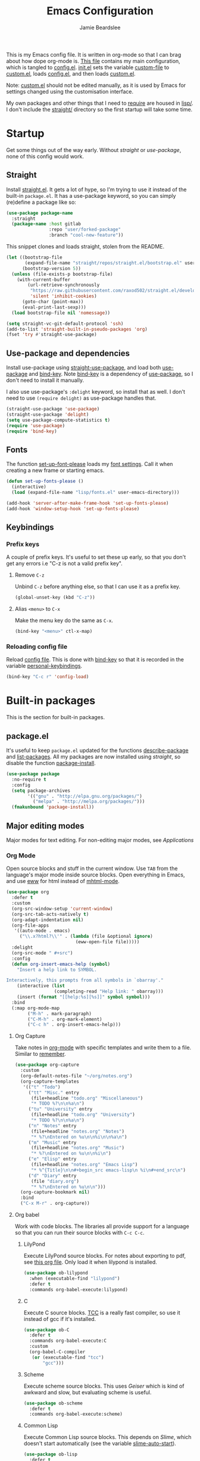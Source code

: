 #+title: Emacs Configuration
#+author: Jamie Beardslee
#+email: jdb@jamzattack.xyz
#+property: header-args:emacs-lisp :tangle lisp/config.el :noweb yes :results none

This is my Emacs config file.  It is written in org-mode so that I can
brag about how dope org-mode is.  [[file:README.org][This file]] contains my main
configuration, which is tangled to [[file:lisp/config.el][config.el]].  [[file:init.el][init.el]] sets the
variable [[help:custom-file][custom-file]] to [[file:lisp/custom.el][custom.el]], loads [[file:lisp/config.el][config.el]], and then loads
[[file:lisp/custom.el][custom.el]].

Note: [[file:lisp/custom.el][custom.el]] should not be edited manually, as it is used by Emacs
for settings changed using the customisation interface.

My own packages and other things that I need to [[help:require][require]] are housed in
[[file:lisp][lisp/]].  I don't include the [[file:straight][straight/]] directory so the first startup
will take some time.

* Startup

Get some things out of the way early.  Without [[*Straight][straight]] or
[[*Use-package and dependencies][use-package]], none of this config would work.

** Straight

Install [[https://github.com/raxod502/straight.el][straight.el]].  It gets a lot of hype, so I'm trying to use it
instead of the built-in =package.el=.  It has a use-package keyword,
so you can simply (re)define a package like so:

#+begin_src emacs-lisp :tangle no
  (use-package package-name
    :straight
    (package-name :host gitlab
                  :repo "user/forked-package"
                  :branch "cool-new-feature"))
#+end_src

This snippet clones and loads straight, stolen from the README.

#+begin_src emacs-lisp
  (let ((bootstrap-file
         (expand-file-name "straight/repos/straight.el/bootstrap.el" user-emacs-directory))
        (bootstrap-version 5))
    (unless (file-exists-p bootstrap-file)
      (with-current-buffer
          (url-retrieve-synchronously
           "https://raw.githubusercontent.com/raxod502/straight.el/develop/install.el"
           'silent 'inhibit-cookies)
        (goto-char (point-max))
        (eval-print-last-sexp)))
    (load bootstrap-file nil 'nomessage))

  (setq straight-vc-git-default-protocol 'ssh)
  (add-to-list 'straight-built-in-pseudo-packages 'org)
  (fset 'try #'straight-use-package)
#+end_src

** Use-package and dependencies

Install use-package using [[help:straight-use-package][straight-use-package]], and load both
[[help:use-package][use-package]] and [[help:bind-key][bind-key]].  Note [[help:bind-key][bind-key]] is a dependency of
[[help:use-package][use-package]], so I don't need to install it manually.

I also use use-package's =:delight= keyword, so install that as well.
I don't need to use =(require delight)= as use-package handles that.

#+begin_src emacs-lisp
  (straight-use-package 'use-package)
  (straight-use-package 'delight)
  (setq use-package-compute-statistics t)
  (require 'use-package)
  (require 'bind-key)
#+end_src

** Fonts

The function [[help:set-up-font-please][set-up-font-please]] loads my [[file:lisp/fonts.el][font settings]].  Call it
when creating a new frame or starting emacs.

#+begin_src emacs-lisp
  (defun set-up-fonts-please ()
    (interactive)
    (load (expand-file-name "lisp/fonts.el" user-emacs-directory)))

  (add-hook 'server-after-make-frame-hook 'set-up-fonts-please)
  (add-hook 'window-setup-hook 'set-up-fonts-please)
#+end_src

** Keybindings

*** Prefix keys

A couple of prefix keys.  It's useful to set these up early, so that
you don't get any errors i.e "C-z is not a valid prefix key".

**** Remove =C-z=

Unbind =C-z= before anything else, so that I can use it as a prefix
key.

#+begin_src emacs-lisp
  (global-unset-key (kbd "C-z"))
#+end_src

**** Alias =<menu>= to =C-x=

Make the menu key do the same as =C-x=.

#+begin_src emacs-lisp
  (bind-key "<menu>" ctl-x-map)
#+end_src

*** Reloading config file

Reload [[file:lisp/config.el][config file]].  This is done with [[help:bind-key][bind-key]] so that it is recorded
in the variable [[help:personal-keybindings][personal-keybindings]].

#+begin_src emacs-lisp
  (bind-key "C-c r" 'config-load)
#+end_src

* Built-in packages

This is the section for built-in packages.

** package.el

It's useful to keep =package.el= updated for the functions
[[help:describe-package][describe-package]] and [[help:list-packages][list-packages]].  All my packages are now installed
using [[*Straight][straight]], so disable the function [[help:package-install][package-install]].

#+begin_src emacs-lisp
  (use-package package
    :no-require t
    :config
    (setq package-archives
          '(("gnu" . "http://elpa.gnu.org/packages/")
            ("melpa" . "http://melpa.org/packages/")))
    (fmakunbound 'package-install))
#+end_src

** Major editing modes

Major modes for text editing.  For non-editing major modes, see
[[Applications]]

*** Org Mode

Open source blocks and stuff in the current window.  Use =TAB= from
the language's major mode inside source blocks.  Open everything in
Emacs, and use [[help:eww][eww]] for html instead of [[help:mhtml-mode][mhtml-mode]].

#+begin_src emacs-lisp
  (use-package org
    :defer t
    :custom
    (org-src-window-setup 'current-window)
    (org-src-tab-acts-natively t)
    (org-adapt-indentation nil)
    (org-file-apps
     '((auto-mode . emacs)
       ("\\.x?html?\\'" . (lambda (file &optional ignore)
                            (eww-open-file file)))))
    :delight
    (org-src-mode " #+src")
    :config
    (defun org-insert-emacs-help (symbol)
      "Insert a help link to SYMBOL.

  Interactively, this prompts from all symbols in `obarray'."
      (interactive (list
                    (completing-read "Help link: " obarray)))
      (insert (format "[[help:%s][%s]]" symbol symbol)))
    :bind
    (:map org-mode-map
          ("M-h" . mark-paragraph)
          ("C-M-h" . org-mark-element)
          ("C-c h" . org-insert-emacs-help)))
#+end_src

**** Org Capture

Take notes in [[help:org-mode][org-mode]] with specific templates and write them to a
file.  Similar to [[help:remember][remember]].

#+begin_src emacs-lisp
  (use-package org-capture
    :custom
    (org-default-notes-file "~/org/notes.org")
    (org-capture-templates
     '(("t" "Todo")
       ("tt" "Misc." entry
        (file+headline "todo.org" "Miscellaneous")
        "* TODO %?\n\n%a\n")
       ("tu" "University" entry
        (file+headline "todo.org" "University")
        "* TODO %?\n\n%a\n")
       ("n" "Notes" entry
        (file+headline "notes.org" "Notes")
        "* %?\nEntered on %u\n\n%i\n\n%a\n")
       ("m" "Music" entry
        (file+headline "notes.org" "Music")
        "* %?\nEntered on %u\n\n%i\n")
       ("e" "Elisp" entry
        (file+headline "notes.org" "Emacs Lisp")
        "* %^{Title}\n\n#+begin_src emacs-lisp\n %i\n#+end_src\n")
       ("d" "Diary" entry
        (file "diary.org")
        "* %?\nEntered on %u\n\n")))
    (org-capture-bookmark nil)
    :bind
    ("C-x M-r" . org-capture))
#+end_src

**** Org babel

Work with code blocks.  The libraries all provide support for a
language so that you can run their source blocks with =C-c C-c=.

***** LilyPond

Execute LilyPond source blocks.  For notes about exporting to pdf, see
[[https://gitlab.com/jamzattack/lilypond/-/raw/master/org/lilypond.org][this org file]].  Only load it when lilypond is installed.

#+begin_src emacs-lisp
  (use-package ob-lilypond
    :when (executable-find "lilypond")
    :defer t
    :commands org-babel-execute:lilypond)
#+end_src

***** C

Execute C source blocks.  [[http://bellard.org/tcc/][TCC]] is a really fast compiler, so use it
instead of gcc if it's installed.

#+begin_src emacs-lisp
  (use-package ob-C
    :defer t
    :commands org-babel-execute:C
    :custom
    (org-babel-C-compiler
     (or (executable-find "tcc")
         "gcc")))
#+end_src

***** Scheme

Execute scheme source blocks.  This uses [[*Geiser][Geiser]] which is kind of
awkward and slow, but evaluating scheme is useful.

#+begin_src emacs-lisp
  (use-package ob-scheme
    :defer t
    :commands org-babel-execute:scheme)
#+end_src

***** Common Lisp

Execute Common Lisp source blocks.  This depends on [[*SLIME][Slime]], which
doesn't start automatically (see the variable [[help:slime-auto-start][slime-auto-start]]).

#+begin_src emacs-lisp
  (use-package ob-lisp
    :defer t
    :commands org-babel-execute:lisp)
#+end_src

***** Shell

Execute shell source blocks.  Autoload =sh=, =shell=, and =bash=
functions.

#+begin_src emacs-lisp
  (use-package ob-shell
    :defer t
    :commands
    org-babel-execute:sh
    org-babel-execute:shell
    org-babel-execute:bash)
#+end_src

**** Org links

The library [[help:org-mode][org-mode]] uses to create and store links.  I bind =C-x M-l=
to generate a link from the current position.

#+begin_src emacs-lisp
  (use-package ol
    :bind
    ("C-x M-l" . org-store-link))
#+end_src

**** Org agenda

Use all files in [[help:org-directory][org-directory]] to get my agenda.  And don't disrupt my
window configuration.

#+begin_src emacs-lisp
  (use-package org-agenda
    :defer t
    :after org
    :custom
    (org-agenda-files (list (or org-directory
                                "~/org")))
    (org-agenda-window-setup 'current-window)
    :bind
    ("C-z C-a" . org-agenda))
#+end_src

**** Org publish

I use [[info:org#Publishing][org-publish]] for my websites.  This block has a lot going on:

1. I set some [[my-org-publish-default-options][default options]] for publishing projects.
2. I use a [[*Generate postamble][custom function]] to generate postamble.
3. Include my three sites in [[help:org-publish-project-alist][org-publish-project-alist]].

#+begin_src emacs-lisp
  (use-package ox-publish
    :defer t
    :config
    <<my-org-html-postamble-format>>
    (defvar my-org-publish-default-options
      '(
        <<my-org-publish-default-options>>
        )
      "Default options for `org-publish-project-alist'.

  This variable must be spliced into `org-publish-project-alist'
  when set, i.e.
      (setq org-publish-project-alist
              `((\"project\"
                 ,@my-org-publish-default-options)))")
    (setq
     org-html-postamble t ; needed to use custom format
     org-html-postamble-format
     (my-org-html-postamble-format
      "Author: %a"
      "Email: %e")
     org-publish-timestamp-directory "~/.cache/org/timestamps/"
     org-publish-project-alist
     `(("blog"
        ,@my-org-publish-default-options
        :base-directory "~/jamzattack.xyz/blog"
        :publishing-directory "/ssh:jamzattack.xyz:/var/www/blog"
        :html-postamble-format ,(my-org-html-postamble-format
                                 "Author: %a"
                                 "Email: %e"
                                 "Date: %d (modified %C)")
        :sitemap-filename "index.org"
        :sitemap-title "The Yeet Log"
        :sitemap-format-entry
        (lambda (entry style project)
          (cond ((not (directory-name-p entry))
                 (format "%s [[file:%s][%s]]"
                         (format-time-string
                          "%Y-%m-%d"
                          (org-publish-find-date entry project))
                         entry
                         (org-publish-find-title entry project)))
                ((eq style 'tree)
                 ;; Return only last subdir.
                 (file-name-nondirectory (directory-file-name entry)))
                (t entry)))
        :sitemap-sort-files anti-chronologically)
       ("music"
        ,@my-org-publish-default-options
        :base-directory "~/jamzattack.xyz/music"
        :recursive t
        :publishing-directory "/ssh:jamzattack.xyz:/var/www/music"
        :sitemap-title "My Music Projects")
       ("html"
        ,@my-org-publish-default-options
        :base-directory "~/jamzattack.xyz/html"
        :publishing-directory "/ssh:jamzattack.xyz:/var/www/html"))))
#+end_src

***** Generate postamble

A little function to generate postamble.

#+name: my-org-html-postamble-format
#+begin_src emacs-lisp :tangle no
  (defun my-org-html-postamble-format (&rest args)
    "Generate an html postamble using ARGS.

  This generates a paragraph for each item in ARGS.  For format
  strings, see the docstring of `org-html-postamble-format'."
    (unless args
      (setq args '("Author: %a <%e>")))
    (list (list "en"
                (mapconcat (lambda (str)
                             (format "<p>%s</p>" str))
                           args
                           "\n"))))
#+end_src

****** TODO change [[my-org-html-postamble-format][this]] to a function

This would involve:
1. Defining a [[help:org-html-format-spec][format spec]]
2. Replacing [[help:org-html-postamble][org-html-postamble]] with a function that uses the above
3. Probably moving to its own file ([[file:lisp/publish.el][publish.el]] is free real estate)

Reasons for doing so:
1. Ability to link to raw file via [[https://git.jamzattack.xyz][stagit]]
2. ~%e~ is a link, meaning I can't do ~<a href="mailto:%e">%a</>~
3. Use git for timestamps

See [[https://gitlab.com/ambrevar/ambrevar.gitlab.io/-/raw/master/publish.el][Ambrevar's publish script (L82)]] for inspiration.

***** Default export options

A list of default export options.

#+name: my-org-publish-default-options
#+begin_src emacs-lisp :tangle no
  :auto-sitemap t
  :publishing-function org-html-publish-to-html
  :html-metadata-timestamp-format "%Y-%m-%d"
  :with-toc nil
  :with-email t
  :with-drawers nil
  :section-numbers nil
  :with-todo-keywords nil
#+end_src

*** Prolog

Major mode for editing prolog files.  Files ending in =.pl= open in
[[help:prolog-mode][prolog-mode]].

#+begin_src emacs-lisp
  (use-package prolog
    :mode ("\\.pl\\'" . prolog-mode))
#+end_src

*** Cc-mode

Set the C style to bsd, which uses tabs.  Use Java/Awk indentation for
Java/Awk files.

#+begin_src emacs-lisp
  (use-package cc-mode
    :defer t
    :custom
    (c-default-style '((java-mode . "java")
                       (awk-mode . "awk")
                       (other . "bsd"))))
#+end_src

*** Emacs Lisp mode

Make the scratch buffer use [[help:emacs-lisp-mode][emacs-lisp-mode]].  Note: Most of my Elisp
keybindings are now in my package [[https://gitlab.com/jamzattack/selime][selime]].

#+begin_src emacs-lisp
  (use-package elisp-mode
    :custom
    (initial-major-mode 'emacs-lisp-mode)
    :delight
    (emacs-lisp-mode "el" :major)
    (inferior-emacs-lisp-mode "EL>" :major)
    :bind
    ("<C-M-backspace>" . backward-kill-sexp))
#+end_src

**** Find-func

A package that defines a few functions for editing Elisp source code.
It provides the function [[help:find-function-setup-keys][find-function-setup-keys]] which binds some
keys in [[help:ctl-x-map][ctl-x-map]], but I prefer to have them under =C-h=.

#+begin_src emacs-lisp
  (use-package find-func
    :defer t
    :bind
    (:map help-map
          ("C-l" . find-library)
          ("C-f" . find-function)
          ("C-v" . find-variable)
          ("C-k" . find-function-on-key)))
#+end_src

*** Typesetting

**** Nroff-mode

Set a compile-command hook for =nroff= files.  I usually use the ms
macros when writing something, but I usually just use org-mode anyway.

#+begin_src emacs-lisp
  (use-package nroff-mode
    :defer t
    :config
    <<nroff-mode-compile>>
    :hook (nroff-mode . nroff-mode-compile))
#+end_src

***** Compile Command

#+name: nroff-mode-compile
#+begin_src emacs-lisp :tangle no
  (defun nroff-mode-compile ()
    "Set the compile command for nroff files.

  It will choose the macro set based on the file extension."
    (let* ((in (buffer-file-name))
           (out (concat (file-name-sans-extension in)
                        ".pdf")))
      (setq-local
       compile-command
       (format "groff -%s -Tpdf '%s' > '%s'"
               (file-name-extension in) in out))))
#+end_src

**** LaTeX

Set a compile-command hook for latex files.  I prefer to write in
org-mode, but compiling latex on its own is sometimes useful.

#+begin_src emacs-lisp
  (use-package tex-mode
    :defer t
    :config
    <<latex-compile-command>>
    :hook (latex-mode . latex-compile-command))
#+end_src

***** Compile Command

#+name: latex-compile-command
#+begin_src emacs-lisp :tangle no
  (defun latex-compile-command ()
    "Set the compile command for latex files."
    (setq-local compile-command
                (format "pdflatex %s" buffer-file-name)))
#+end_src

** Minor modes

Minor modes that help with anything Emacs, be it programming, writing
emails, or anything else that Emacs can do.

*** Compile

Bind =C-z RET= and =f9= to compile.

#+begin_src emacs-lisp
  (use-package compile
    :bind
    ("C-z C-m" . compile)
    ("<f9>" . recompile))
#+end_src

*** Hi-lock

I often use =M-s h .= to see where variables, functions, etc. are
used.  However, paredit remaps =M-s= to [[help:paredit-splice-sexp][paredit-splice-sexp]], so I
turn on hi-lock-mode which enables the =C-x w= prefix.

#+begin_src emacs-lisp
  (use-package hi-lock
    :delight
    :config
    (global-hi-lock-mode t))
#+end_src

*** Parens

Highlight matching parens everywhere.

#+begin_src emacs-lisp
  (use-package paren
    :config
    (show-paren-mode t))
#+end_src

*** Auto fill

Instead of "Fill", show "^M" (carriage return) in the mode-line.

#+begin_src emacs-lisp
  (use-package simple
    :delight
    (auto-fill-function " ^M"))
#+end_src

*** Isearch

Instead of "ISearch", show =^S= (=C-s=) in the mode-line.

#+begin_src emacs-lisp
  (use-package isearch
    :delight " ^S")
#+end_src

*** Eldoc

Eldoc is what provides the function signature in the mode-line when
editing Elisp.  By default, it waits for 0.5 seconds so I bump the
delay down to 0.

#+begin_src emacs-lisp
  (use-package eldoc
    :delight
    :defer t
    :custom
    (eldoc-idle-delay 0))
#+end_src

** Applications

This section is for Elisp programs that have an interface of their
own, rather than being just a major/minor mode.

*** EWW

Elisp web browser - I just set some variables to make eww the default
browser, and change the width to 80 columns.

#+begin_src emacs-lisp
  (use-package eww
    :defer t
    :custom
    (eww-bookmarks-directory
     (expand-file-name "eww" user-emacs-directory))
    :init
    (with-eval-after-load "browse-url"
      (setq browse-url-browser-function 'eww-browse-url
            browse-url-secondary-browser-function 'browse-url-externally-please))
    (with-eval-after-load "shr"
      (setq shr-width 80
            shr-use-colors nil
            shr-use-fonts nil))
    <<browse-url-externally-please>>
    :config
    <<eww-edit-current-url>>
    <<eww-set-width>>
    :bind
    (:map eww-mode-map
          ("M-n" . forward-paragraph)
          ("M-p" . backward-paragraph)
          ("e" . eww-edit-current-url)
          ("V" . variable-pitch-mode)
          ("C-x f" . eww-set-width)
          ;; plumb
          ("f" . plumb-stream)
          ("D" . plumb-download-video)
          ("A" . plumb-audio)
          ;; transmission
          ("m" . transmission-add-url-at-point)
          ;; helm-eww
          ("B" . helm-eww-bookmarks)
          ("H" . helm-eww-history)
          ("S" . helm-eww-buffers)))
#+end_src

**** External browser

#+name: browse-url-externally-please
#+begin_src emacs-lisp :tangle no
  (defun browse-url-externally-please (url &optional ignored)
    "Open URL using either vimb or surf if they are found,
  otherwise use xdg-open."
    (interactive (browse-url-interactive-arg "URL: "))
    (call-process (or (executable-find "vimb")
                      (executable-find "surf")
                      (executable-find "xdg-open"))
                  nil 0 nil url))
#+end_src

**** Edit current URL

Useful command to edit the current URL.  With prefix arg, open the
edited URL in a new buffer.  Bound to =e= in eww-mode.

#+name: eww-edit-current-url
#+begin_src emacs-lisp :tangle no
  (defun eww-edit-current-url (&optional arg)
    "Edit the current URL.
  With prefix ARG, open in a new buffer."
    (interactive "p")
    (let ((url
           (read-string (if (= arg 1)
                            "URL: "
                          "URL (new buffer): ")
                        (eww-current-url))))
      (eww url arg)))
#+end_src

**** Set eww width

This command sets [[help:shr-width][shr-width]] to a value read from the minibuffer.  Very
useful in eww, and a fitting replacement for [[help:set-fill-column][set-fill-column]].

#+name: eww-set-width
#+begin_src emacs-lisp :tangle no
  (defun eww-set-width (width)
    "Set the html rendering width to WIDTH.

  If prefix arg is a number, use it.  Otherwise, read number from
  the minibuffer."
    (interactive (list
                  (if (numberp current-prefix-arg)
                      current-prefix-arg
                    (read-number "Set width: "
                                 (- (window-width) 5)))))
    (setq shr-width width)
    (eww-reload t))
#+end_src

*** ERC

The only reason for this to be here is to set my nick.

#+begin_src emacs-lisp
  (use-package erc
    :defer t
    :custom
    (erc-nick "jamzattack")
    (erc-hide-list '("JOIN" "PART" "QUIT"))
    :config
    (add-to-list 'erc-modules 'notifications)
    (erc-track-mode))
#+end_src

**** ERC notifications

erc-notify enables notifications for erc conversations.  I only enable
it if the executable "dunst" is found, because it will crash Emacs
unless a notification daemon is active.

#+begin_src emacs-lisp
  (use-package erc-notify
    :after erc
    :config
    (when (executable-find "dunst")
      (erc-notify-enable)))
#+end_src

*** Info

Rebind M-p and M-n to move by paragraphs.  By default M-n runs
[[help:clone-buffer][clone-buffer]], which I find to be completely useless.

#+begin_src emacs-lisp
  (use-package info
    :bind
    (:map Info-mode-map
          ("M-p" . backward-paragraph)
          ("M-n" . forward-paragraph)))
#+end_src

*** Ibuffer

Ibuffer is an interface similar to dired, but for editing your open
buffers.  I don't use it much now in favour of [[*Helm][Helm]], but it can be
useful for more complex filtering.

#+begin_src emacs-lisp
  (use-package ibuffer
    :bind
    ("C-x C-b" . ibuffer)
    :init
    (defun ibuffer-helm-major-mode-predicate (buffer)
      "Returns t if BUF is a helm buffer."
      (equal 'helm-major-mode
             (with-current-buffer buffer
               major-mode)))
    :config
    (add-to-list 'ibuffer-maybe-show-predicates
                 #'ibuffer-helm-major-mode-predicate))
#+end_src

*** Dired

Group directories first.  This works only with GNU ls, so don't use
this if you use a different version.

#+begin_src emacs-lisp
  (use-package dired
    :defer t
    :config
    (setq dired-listing-switches "-lahv --group-directories-first")
    :init
    (setq delete-by-moving-to-trash t))
#+end_src

**** Dired-x

I load [[info:dired-x#Top][dired-x]] after dired, to enable some useful commands such as
[[help:dired-mark-extension][dired-mark-extension]] and [[help:dired-mark-sexp][dired-mark-sexp]].

I bind =C-x C-d= to [[help:dired-jump][dired-jump]], instead of the useless [[help:list-directory][list-directory]].

#+begin_src emacs-lisp
  (use-package dired-x
    :after dired
    :demand t
    :bind
    ("C-x C-d" . dired-jump))
#+end_src

*** Diffing

**** Ediff

By default, Ediff tries to open its own frame.  This doesn't work well
with EXWM, so I disable that feature.

#+begin_src emacs-lisp
  (use-package ediff
    :defer t
    :custom
    (ediff-window-setup-function
     #'ediff-setup-windows-plain))
#+end_src

**** Smerge

Easily merge git conflicts.  The prefix is =C-c ^= which works fine,
but I also bind =C-c n= and =C-c p= to go to the next/previous hunk.

#+begin_src emacs-lisp
  (use-package smerge-mode
    :bind
    (:map smerge-mode-map
          ("C-c n" . smerge-next)
          ("C-c p" . smerge-prev)))
#+end_src

** Shells

Shells in Emacs - both shell and eshell settings are here.

*** Shell

I don't want the shell buffer to open a new window, so add an entry in
[[help:display-buffer-alist][display-buffer-alist]].

#+begin_src emacs-lisp
  (use-package shell
    :defer t
    :config
    (add-to-list 'display-buffer-alist
                 '("^\\*shell\\*$" display-buffer-same-window)))
#+end_src

*** Eshell

Change the history size to 1000, custom keybinding to either
delete-char or kill-buffer like a "normal" shell.

#+begin_src emacs-lisp
  (use-package eshell
    :custom
    (eshell-history-size 1000)
    :init
    <<open-or-bury-eshell>>
    :bind
    ("s-e" . open-or-bury-eshell)
    (:map eshell-mode-map
          ("C-d" . eshell-delete-or-quit)
          ([remap eshell-display-modifier-help] . eshell-mark-output)
          ("C-c M-o" . eshell/clear-please))
    :config
    (require 'esh-mode)
    <<eshell-delete-or-quit>>
    <<eshell/clear-please>>
    <<eshell/e>>
    <<eshell/ssh>>
    <<eshell/su>>
    <<eshell/comint>>)
#+end_src

**** Eshell functions

***** Open or bury eshell

Open an eshell buffer or bury the current one.

#+name: open-or-bury-eshell
#+begin_src emacs-lisp :tangle no
  (defun open-or-bury-eshell (&optional arg)
    "Launch or bury an eshell buffer.

  If prefix ARG is a number, pass it to `eshell'.  If it is not a
  number i.e. C-u, you will be prompted for an eshell buffer.  With
  no argument, this command will either open eshell or bury the
  buffer if it is in eshell-mode."
    (interactive "P")
    (unless (boundp 'eshell-mode)
      (require 'eshell))
    (let ((buffer
           (when (and (listp arg)
                      (not (null arg)))
             (get-buffer-create
              (read-buffer
               "Switch to eshell: " "*eshell*" nil
               (lambda (buffer)
                 (eq (buffer-local-value
                      'major-mode (get-buffer buffer))
                     'eshell-mode)))))))
      (cond (buffer
             (progn
               (switch-to-buffer buffer)
               (unless eshell-mode
                 (eshell-mode))))
            ((or (not eshell-mode) arg)
             (eshell arg))
            (t (bury-buffer)))))
#+end_src

***** Delete or quit

If point is at an empty prompt, kill the buffer.  Otherwise, delete
char.

#+name: eshell-delete-or-quit
#+begin_src emacs-lisp :tangle no
  (defun eshell-delete-or-quit (arg)
    "If point is at the end of the buffer and input is empty,
  kill the buffer.  Just like giving EOF to a normal shell."
    (interactive "p")
    (if (=
         (save-excursion
           (eshell-bol))
         (point)
         (point-max))
        (kill-buffer (current-buffer))
      (delete-char arg)))
#+end_src

***** Clear screen

Clear the screen, but keep current input intact.  If a command is
running, keep the output of that command on screen.

#+name: eshell/clear-please
#+begin_src emacs-lisp :tangle no
  (defun eshell/clear-please ()
    "Similar to `eshell/clear', but keeps the current input."
    (interactive)
    (when eshell-mode
      (save-excursion
        (if (equal eshell-command-running-string "**")
            (eshell-next-prompt -1)
          (eshell-bol))
        (end-of-line 0)
        (insert (make-string (window-height) ?\n)))))
#+end_src

***** Edit a file

Instead of opening a file with =emacsclient=, just edit it directly.

#+name: eshell/e
#+begin_src emacs-lisp :tangle no
  (defun eshell/e (&rest args)
    "Edit a file from eshell."
    (mapcar 'find-file args))
#+end_src

***** Comint

A wrapper to start a comint process from eshell.

Used like so:
#+begin_example sh
comint ed ~/.bashrc
#+end_example

#+name: eshell/comint
#+begin_src emacs-lisp :tangle no
  (defun eshell/comint (&rest args)
    "Start a comint session running ARGS"
    (let ((string (eshell-flatten-and-stringify args))
          (program (executable-find (car args)))
          (program-args (eshell-flatten-and-stringify (cdr args))))
      (switch-to-buffer
       (make-comint string
                    (or program
                        (user-error "Executable %s not found" (car args)))
                    nil
                    program-args))))
#+end_src

***** ssh via tramp

A simple ssh wrapper that uses tramp.  ~ssh user@host~ will always be
run as the current user via local ssh.

#+name: eshell/ssh
#+begin_src emacs-lisp :tangle no
  (defun eshell/ssh (&rest args)
    "Use tramp to move into an ssh directory.

  Usage: ssh [USER@]HOST [PATH]"
    (let ((host (car args))
          (path (or (cadr args) "")))
      (eshell/cd (format "/ssh:%s:%s" host path))))
#+end_src

***** su via tramp

A simple sudo wrapper that uses tramp.  Works from remote hosts as
well.

#+name: eshell/su
#+begin_src emacs-lisp :tangle no
  (defun eshell/su (&rest args)
    (let ((user (or (car args) "root")))
      (eshell/cd
       (if (string-prefix-p "/ssh:" default-directory)
           (format (replace-regexp-in-string
                    "/ssh:\\(.*@\\)?:?+\\(.*\\):.*" ;regex
                    "/ssh:\\1\\2|sudo:%s@\\2:"	  ;replacement
                    default-directory)		  ;string
                   user)
         (format "/sudo:%s@localhost:" user)))))
#+end_src

** Saving the state of Emacs

Packages that save where you were - recentf saves a list of edited
files, and desktop saves a list of variables and current buffers.

*** Recentf

This package saves a list of recently visited files.  I've had some
problems with Helm not loading the recentf list, so it is done here.

#+begin_src emacs-lisp
  (use-package recentf
    :config (recentf-load-list))
#+end_src

*** Desktop

Save list of buffers and some variables when exiting Emacs.  Don't
save a list of frames, that just ends up spamming me with extra frames
everywhere.

#+begin_src emacs-lisp
  (use-package desktop
    :custom
    (desktop-restore-frames nil)
    (history-delete-duplicates t)
    (desktop-save-mode t)
    :config
    (add-to-list 'desktop-globals-to-save 'helm-ff-history)
    (add-to-list 'desktop-globals-to-save 'extended-command-history))
#+end_src

*** Save Place

Like [[*Desktop][desktop-save-mode]], but saves the place in buffers between Emacs
sessions, rather than the list of buffers.

#+begin_src emacs-lisp
  (use-package saveplace
    :config
    (save-place-mode t)
    (with-eval-after-load "bookmark"
      (add-hook 'bookmark-after-jump-hook
                #'save-place-find-file-hook)))
#+end_src

*** Winner-mode

Saves window configurations so that you can use =C-c <left>= to undo
changes in window arrangement.

#+begin_src emacs-lisp
  (use-package winner
    :config
    (winner-mode))
#+end_src

** Interface tweaks

Some settings for the UI of Emacs - mode-line, scroll-bar, etc.

*** Extraneous bars

Section for the three wasteful bars -- tool bar, menu bar, and scroll
bar.

**** Scroll bar

Disable the scroll bar using =customize=, but set the width in case I
decide to turn it on.

#+begin_src emacs-lisp
  (use-package scroll-bar
    :custom
    (scroll-bar-mode nil)
    (scroll-bar-width 6 t))
#+end_src

**** Menu bar

Disable the menu bar.

#+begin_src emacs-lisp
  (use-package menu-bar
    :config
    (menu-bar-mode -1))
#+end_src

**** Tool bar

Disable the tool bar.

#+begin_src emacs-lisp
  (use-package tool-bar
    :config
    (tool-bar-mode -1))
#+end_src

*** Mode-line

**** Time

Display the current time in the mode-line, and make it use 24-hour
time.

#+begin_src emacs-lisp
  (use-package time
    :custom
    (display-time-24hr-format t)
    :config
    (display-time-mode t))
#+end_src

**** Battery

Show battery information with =C-z b=.  Configuration for showing
battery status in the mode-line is in a separate [[*Battery info in mode-line][heading]].

#+begin_src emacs-lisp
  (use-package battery
    :config
    <<battery-mode-line>>
    :bind
    ("C-z b" . battery))
#+end_src

***** Battery info in mode-line

Every time [[help:battery][battery]] is called (with =C-z b=), check if
[[help:display-battery-mode][display-battery-mode]] should be turned on or off.

I also adjust [[help:battery-mode-line-format][battery-mode-line-format]] to add an extra space between
the battery and time.  By default, these push up against each other
which I do not like.

#+name: battery-mode-line
#+begin_src emacs-lisp :tangle no
  (setq battery-mode-line-format " [%b%p%%]")

  (defun set-display-battery-mode-accordingly ()
    "Enable `display-battery-mode' if battery is being used.
  If connected to power, or no battery is detected, disable it."
    (if (and battery-status-function
             (rassoc "discharging" (funcall battery-status-function)))
        (display-battery-mode t)
      (display-battery-mode 0)))

  (advice-add 'battery :after #'set-display-battery-mode-accordingly)
#+end_src

**** Show the column

Show the current column in the mode-line.  This is provided by the
=simple= package.

#+begin_src emacs-lisp
  (use-package simple
    :config
    (column-number-mode t))
#+end_src

*** Keybindings

A couple of keybindings to change the way lines are displayed.

**** Line wrapping

Simple keybinding to wrap/unwrap lines.  This feature is also provided
by =simple=.

#+begin_src emacs-lisp
  (use-package simple
    :bind
    ("C-c t" . toggle-truncate-lines))
#+end_src

**** Line numbers

Display line numbers.  I prefer to just use the mode-line because it
doesn't slow down Emacs as much.

#+begin_src emacs-lisp
  (use-package display-line-numbers
    :bind
    ("C-c l" . display-line-numbers-mode))
#+end_src

**** Cycle spacing

By default, =M-SPC= is bound to the less powerful [[help:just-one-space][just-one-space]].  I
rebind that key to [[help:cycle-spacing][cycle-spacing]], which does the same thing but on
successive invocations switches between one space and no spaces.
Thus, =M-SPC M-SPC= acts like =M-\= ([[help:delete-horizontal-space][delete-horizontal-space]])

#+begin_src emacs-lisp
  (use-package simple
    :bind
    ("M-SPC" . cycle-spacing))
#+end_src

** Environment variables

Set the =$EDITOR= to =emacsclient=.  Because I (almost) only use other
programs from within Emacs, this works.  If you don't use EXWM it
would be advisable to set this in =~/.xinitrc=.  Also set =$PAGER= to
=cat= for programs launched from Emacs, helpful with eshell because
some programs automatically output to the pager.

#+begin_src emacs-lisp
  (use-package env
    :config
    (setenv "EDITOR" "emacsclient")
    (setenv "PAGER" "cat"))
#+end_src

** Windows

Libraries related to Emacs windows.  Not to be confused
with the operating system.

*** Window

[[help:bury-buffer][bury-buffer]] is a very useful function so I bind it to =C-z C-z=, a
pretty accessible key.

For purely pedantic reasons, I also bind =C-x _= to [[help:shrink-window][shrink-window]].
Why does [[help:shrink-window-horizontally][shrink-window-horizontally]] have a keybinding by default but
[[help:shrink-window][shrink-window]] doesn't?

#+begin_src emacs-lisp
  (use-package window
    :bind
    ("C-z C-z" . bury-buffer)
    ("C-x _" . shrink-window))
#+end_src

*** Windmove

Bind =s-{c,h,t,n}= to switch window more easily.  I use dvorak, so
this is like ={i,j,k,l}= on a qwerty keyboard.

#+begin_src emacs-lisp
  (use-package windmove
    :defer t
    :bind
    ("s-c" . windmove-up)
    ("s-h" . windmove-left)
    ("s-t" . windmove-down)
    ("s-n" . windmove-right))
#+end_src

*** Tab-bar

I've started using [[help:tab-bar-mode][tab-bar-mode]] instead of exwm workspaces.  I don't
like the tab bar to be shown all the time, so I hide it.

I also add advice to show the current tab and index in the echo area.
Somewhat awkwardly, a similar message is also shown by default when
[[help:tab-bar-mode][tab-bar-mode]] is nil.  I prefer my less subtle message, but I might
remove this in the future -- maybe show it in the mode-line instead?

The keybindings =s-g= and =s-r= move to the previous or next tab
respectively, which fits well with my windmove keybindings.  =s-w= is
the default keybinding in exwm to switch workspace, so I reuse the key
to switch tab.

#+begin_src emacs-lisp
  (use-package tab-bar
    :defer t
    :custom
    (tab-bar-show nil)
    (tab-bar-close-button-show nil)
    (tab-bar-new-button-show nil)
    (tab-bar-tab-hints t)
    :bind
    ("s-g" . tab-previous)
    ("s-r" . tab-next)
    ("s-w" . tab-bar-switch-to-tab)
    :config
    (dolist (k (number-sequence 0 9))
      (bind-key (kbd (format "s-%s" k)) 'tab-bar-select-tab))
    (defadvice tab-bar-select-tab
        (after show-tab-name activate)
      "Show the tab name and index+1 in the echo area."
      (message "Switched to tab: %s (%s)"
               (propertize
                (cdr (assoc 'name (tab-bar--tab)))
                'face 'error)
               (1+ (tab-bar--current-tab-index)))))
#+end_src

** View-mode

I like using view-mode and scroll-lock-mode is kind-of useless, so I
rebind Scroll_Lock to toggle view-mode and enable view-mode if a
buffer is read-only.

Also bind some keys to simplify movement.

#+begin_src emacs-lisp
  (use-package view
    :custom (view-read-only t)
    :bind
    ("<Scroll_Lock>" . view-mode)
    (:map view-mode-map
          ("l" . recenter-top-bottom)
          ("f" . forward-sexp)
          ("b" . backward-sexp)))
#+end_src

** Fixing some default behaviour

Tweak some default behaviour that pisses me off.

*** Swap yes/no prompt with y/n

Typing yes/no is an inconvenience that can be avoided.  Alias it to
y/n.  This would be wrapped in =(use-package subr ...)= but that isn't
requirable.

#+begin_src emacs-lisp
  (defalias 'yes-or-no-p 'y-or-n-p)
  (bind-key "RET" 'y-or-n-p-insert-y y-or-n-p-map)
#+end_src

*** Enable all the features

Disable the annoying "This is an advanced feature" thing.  It seems so
dumb that this feature exists.

#+begin_src emacs-lisp
  (use-package novice
    :custom
    (disabled-command-function nil))
#+end_src

*** Disable audible and visual bell

Don't ring the damn bell.  This is provided by the file "terminal.c"
which isn't a loadable feature, so use custom instead.

#+begin_src emacs-lisp
  (use-package custom
    :custom
    (ring-bell-function 'ignore))
#+end_src

** Theme

Allow themes to be loaded from the [[file:lisp/themes][lisp/themes]] directory, allow all
themes to be loaded, then load my [[file:lisp/themes/custom-theme.el][custom theme]].

#+begin_src emacs-lisp
  (use-package custom
    :custom
    (custom-theme-directory
     (expand-file-name "lisp/themes" user-emacs-directory))
    (custom-safe-themes t)
    (custom-enabled-themes '(custom)))
#+end_src

** Convenience

Some convenience features.

*** Hippie expand

Hippie-expand is a slightly more useful replacement for
dabbrev-expand.  It can make use of multiple sources, including
filenames, kill-ring, and dabbrev.

#+begin_src emacs-lisp
  (use-package hippie-exp
    :defer t
    :bind
    ("M-/" . hippie-expand))
#+end_src

*** Paragraphs

Bind =M-n= and =M-p= to move by paragraph.  I used to do this on a
per-mode basis, but that got annoying.  These functions are defined in
=paragraphs.el= which isn't a loadable feature, so I use =(use-package
emacs)= instead.

#+begin_src emacs-lisp
  (use-package emacs
    :bind
    ("M-n" . forward-paragraph)
    ("M-p" . backward-paragraph))
#+end_src

** Mail

*** Gnus

I've finally managed to make the switch to gnus.  Frankly, my main
motivation was to avoid setting up notmuch again with my university
email.

As far as I can tell, using a maildir with gnus is a hassle -- so I'm
just using IMAP.

#+begin_src emacs-lisp
  (use-package gnus
    :init
    (setq mail-user-agent 'gnus-user-agent)
    :config
    (setq gnus-select-method
          '(nntp "news.gwene.org"))
    (setq gnus-secondary-select-methods
          '((nnimap "gmail"
                    (nnimap-address "imap.gmail.com"))
            (nnimap "university"
                    (nnimap-address "outlook.office365.com"))
            (nnimap "mail.jamzattack.xyz")
            (nntp "news.eternal-september.org"
                  (nntp-authinfo-file "~/.authinfo.gpg"))))
    (defun gnus-group-set-up-imenu-please ()
      (setq imenu-generic-expression
            '(("Topic" "\\[ \\(.*?\\) -- [0-9]+ \\]" 1)
              ("Unread" "[1-9]+.*: \\(.*\\)" 1))))
    (add-hook 'gnus-group-mode-hook 'gnus-group-set-up-imenu-please)
    :bind
    ("C-z C-n" . gnus-unplugged)
    ("C-z n" . gnus))
#+end_src

**** Gnus-sum

Nicer summary & thread formatting.  Credit to [[https:protesilaos.com][Protesilaos Stavrou]]

#+begin_src emacs-lisp
  (use-package gnus-sum
    :defer t
    :custom
    (gnus-summary-line-format "%U%R%z %-16,16&user-date;  %4L:%-30,30f  %B%s\n")
    (gnus-summary-mode-line-format "%p")
    (gnus-sum-thread-tree-false-root "─┬> ")
    (gnus-sum-thread-tree-indent " ")
    (gnus-sum-thread-tree-leaf-with-other "├─> ")
    (gnus-sum-thread-tree-root "")
    (gnus-sum-thread-tree-single-leaf "└─> ")
    (gnus-sum-thread-tree-vertical "│"))
#+end_src

**** Gnus-msg

Gnus' library for sending messages.  [[help:gnus-posting-styles][gnus-posting-styles]] allows you
to adjust headers, signatures, etc. based on how you got to the
composition buffer.  All messages composed from my university mailbox
will be sent from my university address.  Very nice!

[[info:gnus#Posting Styles][Posting Styles in the gnus manual]]

#+begin_src emacs-lisp
  (use-package gnus-msg
    :defer t
    :custom
    (gnus-posting-styles
     '(("nnimap\\+university:.*"
        (From "Jamie Beardslee <beardsjami@myvuw.ac.nz>")
        (signature "Jamie Beardslee (300484191)"))
       ("nnimap\\+mail\\.jamzattack\\.xyz:.*"
        (From "Jamie Beardslee <jdb@jamzattack.xyz>")))))
#+end_src

**** Gnus-art

Article stuff.  Gnus tries to use the =smiley= library to convert
emoticons into images -- I turned it off becaus it looks terrible.

I also want some buttons to show signature status and alternative MIME
types, which is achieved with [[help:gnus-buttonized-mime-types][gnus-buttonized-mime-types]].

#+begin_src emacs-lisp
  (use-package gnus-art
    :defer t
    :custom
    (gnus-treat-display-smileys nil)
    (gnus-buttonized-mime-types
     '("multipart/signed" "multipart/alternative")))
#+end_src

**** Gnus-topic

Gnus can sort your groups by topic, which I enable in
[[help:gnus-group-mode-hook][gnus-group-mode-hook]].

It shows titles for empty topics by default, which I find to get in
the way.  I set the variable [[help:gnus-topic-display-empty-topics][gnus-topic-display-empty-topics]] to
disable this.  Default behaviour can be restored with =T H=.

#+begin_src emacs-lisp
  (use-package gnus-topic
    :defer t
    :custom
    (gnus-topic-display-empty-topics nil)
    :hook
    (gnus-group-mode . gnus-topic-mode))
#+end_src

**** Gnus-start

Just getting rid of a couple of extra files in $HOME.

- Gnus by default creates =~/.newsrc= in a format compatible with
  other newsreaders, but I don't use any so it's just an extra line in
  my ls.
- Move the /dribble/ (i.e. auto-save) files to =~/.cache=.

#+begin_src emacs-lisp
  (use-package gnus-start
    :defer t
    :custom
    (gnus-save-newsrc-file nil)
    (gnus-dribble-directory "~/.cache/"))
#+end_src

*** Sendmail

Sending mail.  I use [[https://marlam.de/msmtp/][msmtp]] to send mail because it works well with
multiple smtp servers.  I tried using [[info:smtpmail#Top][smtpmail]] but couldn't get it to
switch between the two easily.

I set it up to use the from header to determine how to send mail.

#+begin_src emacs-lisp
  (use-package sendmail
    :defer t
    :config
    (setq send-mail-function 'sendmail-send-it
          sendmail-program (or "msmtp"
                               "sendmail")
          mail-envelope-from 'header))
#+end_src

*** Message

The mode for editing messages.  I bind =C-c C-q= to a function that
either fills or unfills the message, and =C-c $= to check spelling.

#+begin_src emacs-lisp
  (use-package message
    :config
    (defun fill-message-please (&optional unfill)
      "Fill the whole message.

    With prefix arg UNFILL, unfill the message (i.e. paragraphs will
    all be on one line)"
      (interactive "P")
      (let ((fill-column (if unfill
                             (point-max)
                           fill-column)))
        (message-fill-yanked-message)))
    <<my-gnus-add-gcc-header>>
    :hook
    (message-send . my-gnus-add-gcc-header)
    :bind
    (:map message-mode-map
          ("C-c C-q" . fill-message-please)
          ("C-c $" . ispell-message)))
#+end_src

**** Archive mail from jamzattack.xyz

I can't figure out how to make my postfix server copy messages to
"Sent", so I do it with gnus.

#+name: my-gnus-add-gcc-header
#+begin_src emacs-lisp :tangle no
  (defun my-gnus-add-gcc-header ()
    "If message is from anybody@jamzattack.xyz, archive it via IMAP.
  This will also archive it in the default nnfolder+archive group."
    (interactive)
    (let ((new-gcc
           (format-time-string
            "nnfolder+archive:sent.%Y-%m, nnimap+mail.jamzattack.xyz:Sent")))
      (save-excursion
        (save-restriction
          (goto-char (point-min))
          (ignore-errors
            (when (re-search-forward "^From: \\(.*\\)jamzattack.xyz>?")
              (message-replace-header "Gcc" new-gcc)))))))
#+end_src

*** MIME

Stuff to do with MIME

**** mm-decode

The library responsible for decoding mime parts.  I prefer reading
text/plain, so discourage the other common alternatives.  I also want
to verify messages that have a signature, so I set [[help:mm-verify-option][mm-verify-option]].

#+begin_src emacs-lisp
  (use-package mm-decode
    :defer t
    :custom
    (mm-discouraged-alternatives
     '("text/html" "text/richtext"))
    (mm-verify-option 'known))
#+end_src

**** mml-sec

Yay for encryption.  I set up messages to encrypt to myself as well as
the recipient, and sign with the sender.

#+begin_src emacs-lisp
  (use-package mml-sec
    :defer t
    :custom
    (mml-secure-openpgp-encrypt-to-self t)
    (mml-secure-openpgp-sign-with-sender t))
#+end_src

* My packages

Not necessarily /my/ packages, but packages that are in the [[file:lisp/][lisp]]
directory.

** Internet

A selection of packages to facilitate searching and browsing the web
within Emacs.

*** Library-genesis

My custom package for searching library genesis.  I bind =C-z l= to a
search.

Located [[file:lisp/library-genesis/library-genesis.el][here]].

#+begin_src emacs-lisp
  (use-package library-genesis
    :load-path "lisp/library-genesis"
    :bind
    ("C-z l" . library-genesis-search))
#+end_src

*** Search-query

My own search query package.  It simply provides a few functions so
that I don't need to use DuckDuckGo's bangs, and for websites that
don't have a bang.

Located [[file:lisp/search-query/search-query.el][here]].

#+begin_src emacs-lisp
  (use-package search-query
    :load-path "lisp/search-query"
    :custom
    (tpb-mirror "piratebay.live")
    :bind
    ("C-z a" . archwiki-search)
    ("C-z t" . tpb-search)
    ("C-z y" . invidio-search) ; just youtube really
    ("C-z w" . wikipedia-search)
    ("C-z C-w" . wiktionary-word)
    ("C-z C-e" . etymology-word))
#+end_src

*** Reddit-browse

This is a very minimal package to ease the use of reddit within eww.
It uses the old reddit mobile site, which works well with eww.

Located [[file:lisp/reddit-browse/reddit-browse.el][here]].

#+begin_src emacs-lisp
  (use-package reddit-browse
    :load-path "lisp/reddit-browse"
    :custom
    (reddit-subreddit-list '("emacs" "lisp" "lispmemes"
                             "vxjunkies" "linux" "nethack"
                             "cello" "throwers"))
    :bind
    ("C-z r" . reddit-goto-subreddit))
#+end_src

** Toggle-touchpad

A simple package I wrote to toggle the touchpad/trackpoint on my
ThinkPad

Located [[file:lisp/toggle-touchpad/toggle-touchpad.el][here]].

#+begin_src emacs-lisp
  (use-package toggle-touchpad
    :load-path "lisp/toggle-touchpad"
    :bind
    ("<XF86TouchpadToggle>" . toggle-touchpad)
    ("C-z \\" . toggle-touchpad))
#+end_src

** LilyPond-mode

I copied lilypond-mode into my custom directory for the machines that
don't have lilypond installed.

Located [[file:lisp/lilypond-mode][here]].

#+begin_src emacs-lisp
  (use-package lilypond-mode
    :load-path "lisp/lilypond-mode"
    :delight
    (LilyPond-mode "ly" :major)
    :init
    (defalias 'lilypond-mode 'LilyPond-mode)
    <<custom-lilypond-setup>>
    :mode ("\\.ly\\'" . LilyPond-mode)
    :hook (LilyPond-mode . custom-lilypond-setup))
#+end_src

*** Custom lilypond setup

A few miscellaneous things to add to [[help:LilyPond-mode-hook][LilyPond-mode-hook]].

- Loads local variables ([[help:LilyPond-mode][LilyPond-mode]] missed this somehow)
- Set [[help:compile-command][compile-command]] if there's no Makefile or local variable
- Sets the [[help:comment-column][comment-column]] to 0
- Sets up imenu regexps to show:
  - Bar numbers
  - Page numbers
  - Movement numbers
  - TODOs
  - Definitions
- Turns on [[help:display-fill-column-indicator-mode][display-fill-column-indicator-mode]] if it's available
  (currently on master branch)

#+name: custom-lilypond-setup
#+begin_src emacs-lisp :tangle no
  (defun custom-lilypond-setup ()
    "Sets a bunch of things up for `LilyPond-mode'."
    (interactive)
    (hack-local-variables)
    (unless (or (file-exists-p "Makefile")
                (local-variable-p 'compile-command (current-buffer)))
      (setq-local compile-command
                  (format "lilypond \"%s\"" buffer-file-name)))
    (setq-local comment-column 0)
    (setq-local imenu-generic-expression
                '(("Bar" "^% bar \\([0-9]+\\)" 1)
                  ("Page" "^% PAGE \\([A-Z0-9]+\\)" 1)
                  ("Movement" "^% \\([Mm]o?ve?m?e?n?t\\) \\([A-Za-z0-9]+\\)" 2)
                  ("TODO" "^%?.*TODO[: ]?*\\(.*\\)" 1)
                  ("Variables" "^\\([a-zA-Z]+\\) *=" 1)))
    (when (fboundp 'display-fill-column-indicator-mode)
      (setq fill-column 80)
      (display-fill-column-indicator-mode)))
#+end_src

** Arch Linux settings

This file just adds a few [[help:auto-mode-alist][auto-mode-alist]] entries for systemd and
pacman files.

Located [[file:lisp/arch-linux-settings/arch-linux-settings.el][here]].

#+begin_src emacs-lisp
  (use-package arch-linux-settings
    :load-path "lisp/arch-linux-settings")
#+end_src

** Custom EXWM config

My custom settings for EXWM - not much different from the
[[help:exwm-config-default][exwm-config-default]], but doesn't get in my way as much.  It provides
the function [[help:custom-exwm-config][custom-exwm-config]] which is run when exwm starts.

Note: this doesn't actually start EXWM, so this needs to be done in
your [[file:~/.xinitrc][xinitrc]].

Located [[file:lisp/exwm/custom-exwm-config.el][here]].

#+begin_src emacs-lisp
  (use-package custom-exwm-config
    :load-path "lisp/exwm"
    :commands custom-exwm-config
    :hook
    (exwm-init . custom-exwm-config))
#+end_src

** Miscellaneous functions

A number of functions that don't necessarily have a proper home.  Bind
=C-c p= to open the pdf output of a typesetting program, and =C-h M-a=
to run the external "apropos" command (not to be confused with Elisp
apropos).

Located [[file:lisp/my-misc-defuns/my-misc-defuns.el][here]].

#+begin_src emacs-lisp
  (use-package my-misc-defuns
    :load-path "lisp/my-misc-defuns"
    :bind
    ("C-M-\\" . indent-region-or-defun-please)
    ("C-h M-a" . system-apropos)
    ("C-c p" . open-pdf-of-current-file))
#+end_src

** Helm

My own bits of Lisp to enhance Helm.

*** Bookmarks

This package defines a macro to create new bookmark sources, and adds
a few.

Located [[file:lisp/helm/custom-helm-bookmark.el][here]].

#+begin_src emacs-lisp
  (use-package custom-helm-bookmark
    :load-path "lisp/helm"
    :after helm
    :custom
    (helm-bookmark-default-filtered-sources
     '(helm-source-bookmark-university
       helm-source-bookmark-gnus
       helm-source-bookmark-config
       helm-source-bookmark-org-misc
       helm-source-bookmark-elisp
       helm-source-bookmark-downloads
       helm-source-bookmark-magit
       helm-source-bookmark-elfeed
       helm-source-bookmark-dired
       helm-source-bookmark-info
       helm-source-bookmark-man
       helm-source-bookmark-other
       helm-source-bookmark-set)))
#+end_src

* Third party packages

This is where the packages installed with [[https://github.com/raxod502/straight.el][straight.el]] are located.
All of these use the =:straight= keyword, so that they are downloaded
if they aren't already.

** HELM

Rebind a few keys in order to make use of Helm's features.  Stuff like
[[help:find-file][find-file]] and [[help:switch-to-buffer][switch-to-buffer]].  Also remap =C-x k= to
kill-this-buffer, because I use helm-mini to kill other buffers.

I also bind =M-C-y= to [[help:helm-show-kill-ring][helm-show-kill-ring]].  I tried to use this to
replace [[help:yank-pop][yank-pop]] but the latter is too engrained in my fingers.

#+begin_src emacs-lisp
  (use-package helm
    :straight t
    :custom
    (helm-completion-style 'emacs)
    (helm-describe-variable-function 'helpful-variable)
    (helm-describe-function-function 'helpful-callable)
    (helm-buffer-max-length 24)
    (helm-split-window-preferred-function
     #'helm-split-window-please)
    (helm-external-programs-associations
     '(("midi" . "timidity")
       ("png" . "sxiv")
       ("jpg" . "sxiv")
       ("gif" . "mpv -L")
       ("mp4" . "mpv")
       ("mkv" . "mpv")
       ("avi" . "mpv")
       ("webm" . "mpv")))
    :init
    <<kill-this-buffer-please>>
    :config
    <<helm-split-window-please>>
    (require 'helm-config)
    (delight '((helm-mode "")))
    (helm-mode t)
    :bind
    ([remap execute-extended-command] . helm-M-x)
    ("<menu><menu>" . helm-M-x)
    ("M-o" . helm-occur)
    ("s-b" . helm-mini)
    ([remap switch-to-buffer] . helm-mini)
    ("C-x k" . kill-this-buffer-please)
    ([remap find-file] . helm-find-files)
    ([remap bookmark-jump] . helm-filtered-bookmarks)
    ("M-C-y" . helm-show-kill-ring)
    (:map helm-map
          ("C-h c" . describe-key-briefly)))
#+end_src

*** Functions

**** Kill buffer

I rebind =C-x k= to kill the current buffer, because [[help:helm-mini][helm-mini]] is so
useful.  If buffer is in the list [[help:buffers-to-bury][buffers-to-bury]], bury it instead
of killing.

#+name: kill-this-buffer-please
#+begin_src emacs-lisp :tangle no
  (defvar buffers-to-bury '("*scratch*" "#emacs" "*Messages*")
    "List of buffers to bury instead of kill with the function
  `kill-this-buffer-please'")

  (defun kill-this-buffer-please ()
    "Actually kill this buffer, unlike `kill-this-buffer' which
  sometimes doesn't work."
    (interactive)
    (if (member (buffer-name) buffers-to-bury)
        (bury-buffer)
      (kill-buffer (current-buffer))))
#+end_src

**** Split window

The way Helm splits windows can get in the way a bit.  This more
predictable function selects the largest non-exwm window.

#+name: helm-split-window-please
#+begin_src emacs-lisp :tangle no
  (defun helm-split-window-please (window)
    "If the frame only has one window, split it.  Otherwise, select
  the largest non-exwm window."
    (if (one-window-p t)
        (split-window (selected-window) nil
                      (if (> (window-pixel-width) (window-pixel-height))
                          'right
                        'below))
      (select-window
       ;; Reworking of `get-largest-window', doesn't choose an exwm
       ;; window.
       (let ((best-size 0)
             best-window size)
         (dolist (window (window-list-1 nil 'nomini))
           (when (and (not (window-dedicated-p window))
                      (not (eq window (selected-window)))
                      (not (equal
                            (buffer-local-value
                             'major-mode (window-buffer window))
                            'exwm-mode)))
             (setq size (* (window-pixel-height window)
                           (window-pixel-width window)))
             (when (> size best-size)
               (setq best-size size)
               (setq best-window window))))
         best-window))))
#+end_src

*** Helm Imenu

Helm's interface to imenu.  It shows more information than [[help:imenu][imenu]]
does, and also provides a way to access an imenu for multiple buffers.

Note: I use =:bind*= because LilyPond-mode tries to bind =C-c i=.

#+begin_src emacs-lisp
  (use-package helm-imenu
    :straight helm
    :defer t
    :bind*
    ("C-c i" . helm-imenu)
    ("C-c I" . helm-imenu-in-all-buffers))
#+end_src

*** Helm man

Remap =C-h C-m= to [[help:helm-man-woman][helm-man-woman]], a Helm interface for selecting
manpages.

#+begin_src emacs-lisp
  (use-package helm-man
    :defer t
    :straight helm
    :custom
    (man-width 80)
    :bind
    (:map help-map
          ("C-m" . helm-man-woman)))
#+end_src

*** Helm system packages

Provides an abstraction layer for viewing and installing system
packages.

#+begin_src emacs-lisp
  (use-package helm-system-packages
    :straight t
    :bind
    (:map help-map
          ("C-p" . helm-system-packages)))
#+end_src

*** Helm eww

Some Helm functions for eww.  I replace all the default functions with
the Helm alternatives [[*EWW][here]].

#+begin_src emacs-lisp
  (use-package helm-eww
    :straight t
    :bind
    ("C-x r e" . helm-eww-bookmarks))
#+end_src

*** Helm org

=C-c M-o= in org-mode runs the function [[help:helm-org-in-buffer-headings][helm-org-in-buffer-headings]].
Similar to [[help:occur][occur]], but only shows headings.

#+begin_src emacs-lisp
  (use-package helm-org
    :straight t
    :after org
    :bind
    (:map org-mode-map
          ("C-c M-o" . helm-org-in-buffer-headings)))
#+end_src

** Helpful

Helpful gives a whole lot more information than =describe-*=.  I also
bind =C-h SPC= to helpful-at-point, just to save a keypress here and
there.  The =:straight= recipe uses my fork, which doesn't depend on
=f.el=.  (I know it's minor, but I'd rather not load the extra
library).

#+begin_src emacs-lisp
  (use-package helpful
    :straight
    (helpful :type git
             :flavor melpa
             :host gitlab
             :repo "jamzattack/helpful"
             :branch "no-f")
    :config
    <<helpful-edit-source-temporarily>>
    <<helpful-copy-to-kill-ring>>
    (with-eval-after-load "ol"
      (defun org-link--open-help (str)
        "Open a \"help\" type link.
  PATH is a symbol name, as a string."
        (helpful-symbol (intern str))))
    :bind
    (:map help-map
          ("f" . helpful-callable)
          ("v" . helpful-variable)
          ("o" . helpful-symbol)
          ("k" . helpful-key)
          ("SPC" . helpful-at-point))
    (:map helpful-mode-map
          ("e" . helpful-edit-source-temporarily)
          ("w" . helpful-copy-to-kill-ring)))
#+end_src

*** Edit source

A function that opens up a new buffer with the source shown in the
current =helpful= buffer.

This now works with both Elisp and C source code.

#+name: helpful-edit-source-temporarily
#+begin_src emacs-lisp :tangle no
  (defun helpful-edit-source-temporarily ()
    "Edit the source shown in the current helpful buffer.

  This pops open a buffer with only the symbol's source, rather
  than taking you to its file.

  Works with both elisp and C source code."
    (interactive)
    (unless (derived-mode-p 'helpful-mode)
      (user-error "Not in a helpful buffer"))
    (save-excursion
      (let* ((buffer
              (get-buffer-create
               (format "*%s (source)*"
                       helpful--sym)))
             (min (progn
                    (goto-char (point-min))
                    (or (re-search-forward "^Source Code$" nil t)
                        (error "No source available"))
                    (forward-line 1)
                    (point)))
             (max (progn
                    (goto-char min)
                    (end-of-defun)
                    (point)))
             (primitive-p
              (helpful--primitive-p helpful--sym helpful--callable-p)))
        (copy-to-buffer buffer
                        min
                        max)
        (pop-to-buffer buffer)
        (if primitive-p
            (c-mode)
          (emacs-lisp-mode)))))
#+end_src

*** Save symbol to kill ring

#+name: helpful-copy-to-kill-ring
#+begin_src emacs-lisp :tangle no
  (defun helpful-copy-to-kill-ring (buffer)
    "Copy the callable or variable of BUFFER to the kill ring.

  Called interactively, BUFFER is the current buffer or, with
  prefix arg, read from the minibuffer."
    (interactive (list
                  (if current-prefix-arg
                      (read-buffer "Copy symbol from buffer: "
                                   (current-buffer)
                                   t
                                   (lambda (name)
                                     (string-match
                                      "^\\*helpful"
                                      name)))
                    (current-buffer))))
    (with-current-buffer buffer
      (unless (eq major-mode 'helpful-mode)
        (user-error "%s is not a helpful buffer" (buffer-name buffer)))
      (kill-new (symbol-name helpful--sym))
      (message "\"%s\" saved to kill ring." helpful--sym)))
#+end_src

** Major Modes

*** Nov.el - epub in emacs

Read epub files in Emacs.  I set this up as the default mode for
epubs, and set the default width to 80 columns.

#+begin_src emacs-lisp
  (use-package nov
    :straight t
    :custom
    (nov-text-width 80)
    :mode ("\\.epub\\'" . nov-mode))
#+end_src

*** PDF-tools

Majorly increases performance when viewing pdfs within Emacs, and
provides some note-taking facilities.

#+begin_src emacs-lisp
  (use-package pdf-tools
    :straight t
    :magic ("%PDF" . pdf-view-mode)
    :custom
    (pdf-links-browse-uri-function #'pdf-links-open-please)
    :hook
    (pdf-view-mode . auto-revert-mode)
    :config
    <<pdf-links-open-please>>
    (pdf-tools-install))
#+end_src

**** Custom link handler

Awkward hacky workaround to get LilyPond's links to open properly.

#+name: pdf-links-open-please
#+begin_src emacs-lisp :tangle no
  (defun pdf-links-open-please (uri)
    "Open \"textedit://\" links via `find-file', and jump to the
  right point.  I use this because lilypond output contains such
  links."
    (cond ((string-match "textedit://" uri)
           (let* ((path
                   ;; get rid of textedit://
                   (replace-regexp-in-string
                    "^textedit://"
                    ""
                    uri))
                  (split
                   (split-string path ":"))
                  (file
                   (url-unhex-string
                    (apply #'concat
                           (butlast split 3))))
                  (extras
                   (reverse
                    (cdr split)))
                  (line
                   (string-to-number
                    (caddr extras)))
                  (column
                   (string-to-number
                    (car extras)))
                  (buffer
                   (find-file-noselect file)))
             (pop-to-buffer buffer)
             (goto-char (point-min))
             (forward-line (1- line))
             (move-to-column column)))
          (t
           (pdf-links-browse-uri-default uri))))
#+end_src

*** Markdown

A very featureful major mode for markdown files.  I only really use it
for looking at READMEs though, so I add view-mode to the hook.

#+begin_src emacs-lisp
  (use-package markdown-mode
    :straight t
    :mode "*\\.md'"
    :hook (markdown-mode . view-mode))
#+end_src

*** GNU APL mode

I've been trying to learn a bit of APL recently, and [[help:gnu-apl-mode][gnu-apl-mode]] is
an excellent way to get into it.  It tries to use the super modifier
to insert special characters, but I use it for my own functions so I
set the prefix to ". ".

#+begin_src emacs-lisp
  (use-package gnu-apl-mode
    :straight t
    :mode
    "\\.apl'"
    :custom
    (gnu-apl-interactive-mode-map-prefix ". ")
    (gnu-apl-mode-map-prefix ". "))
#+end_src

** Programming

*** Geiser

Interact with scheme in a powerful and emacsy way.  I set the scheme
program name (which isn't actually a part of geiser) to whichever
scheme is installed, in order of preference.

#+begin_src emacs-lisp
  (use-package geiser
    :straight t
    :defer t
    :delight
    (scheme-mode "scm" :major)
    (geiser-repl-mode "SCM>" :major)
    (geiser-autodoc-mode)
    :hook
    (geiser-repl-mode . paredit-mode)
    :custom
    (scheme-program-name
     (or (executable-find "guile3.0")
         (executable-find "guile")
         (executable-find "chez")
         (executable-find "mit-scheme")
         "scheme"))
    (geiser-default-implementation 'guile)
    (geiser-repl-history-filename "~/.cache/geiser/history"))
#+end_src

*** SLIME

Interact with Common Lisp in a powerful and emacsy way.  I set the
default Lisp program, add some fancier stuff such as a nicer REPl, and
move the history file out of =$HOME=.

#+begin_src emacs-lisp
  (use-package slime
    :straight t
    :delight
    (lisp-mode "cl" :major)
    (slime-repl-mode "CL>" :major)
    (slime-mode)
    (slime-autodoc-mode)
    :init
    (autoload 'slime-switch-to-output-buffer "slime-repl")
    (defun disable-slime-completion ()
      (setq slime-completion-at-point-functions
            '(slime-simple-completion-at-point)))
    :hook (slime-connected . disable-slime-completion)
    :custom
    (inferior-lisp-program
     (or (executable-find "sbcl")
         (executable-find "ccl")
         (executable-find "clisp")
         "lisp"))
    (slime-contribs '(slime-fancy))
    (slime-repl-history-file "~/.cache/slime/history")
    (common-lisp-hyperspec-root
     (if (file-exists-p "/usr/share/doc/HyperSpec/")
         "file:///usr/share/doc/HyperSpec/"
       "http://clhs.lisp.se/"))
    (slime-auto-start 'ask)
    :bind
    (:map slime-mode-map
          ("C-c C-z" . slime-switch-to-output-buffer)))
#+end_src

*** Paredit

Efficient and clever editing commands for working with s-expressions.
Enabled for Lisp modes only.

#+begin_src emacs-lisp
  (use-package paredit
    :straight t
    :defer t
    :delight
    :hook
    (emacs-lisp-mode . paredit-mode)
    (lisp-interaction-mode . paredit-mode)
    (ielm-mode . paredit-mode)
    (eval-expression-minibuffer-setup . paredit-mode)
    (lisp-mode . paredit-mode)
    (slime-repl-mode . paredit-mode)
    (scheme-mode . paredit-mode))
#+end_src

*** Elf-mode

Major mode for viewing ELF files (compiled binaries).  I don't use it
often, but it's nice to be able to see what a program does sometimes.

#+begin_src emacs-lisp
  (use-package elf-mode
    :straight t
    :magic ("ELF" . elf-mode))
#+end_src

*** Selime

This is my package to make Elisp evaluation and documentation lookup a
bit more like Slime.  It's often not necessary, but sometimes I find
myself using =C-c C-d C-f= to describe an Elisp function, etc.

Hosted [[https://git.jamzattack.xyz/selime][here]].

#+begin_src emacs-lisp
  (use-package selime
    :straight
    (selime :type git
            :flavor melpa
            :repo "git@jamzattack.xyz:selime.git")
    :hook (emacs-lisp-mode . selime-mode))
#+end_src

*** LilyPond auto-insert

My own package to handle auto-insertions for LilyPond-mode.  I add it
to [[help:LilyPond-mode-hook][LilyPond-mode-hook]].

Hosted [[https://git.jamzattack.xyz/lilypond-auto-insert][here]].

#+begin_src emacs-lisp
  (use-package lilypond-auto-insert
    :straight
    (lilypond-auto-insert :type git
                          :flavor melpa
                          :repo "git@jamzattack.xyz:lilypond-auto-insert.git")
    :after lilypond-mode
    :custom
    (lilypond-auto-insert-language "english")
    :bind
    (:map LilyPond-mode-map
          ("C-c a" . lilypond-auto-insert)))
#+end_src

** Org

*** Github markdown

Export to markdown.

#+begin_src emacs-lisp
  (use-package ox-gfm
    :straight t
    :defer t)
#+end_src

*** Html export

Export to html.

#+begin_src emacs-lisp
  (use-package htmlize
    :straight t
    :defer t)
#+end_src

*** Org web tools

This package parses a web page and transforms it into beautiful
org-mode.  I use it in my package [[*Plumb][plumb]].

#+begin_src emacs-lisp
  (use-package org-web-tools
    :straight t
    :defer t)
#+end_src

** EXWM - Emacs X Window Manager

Manipulate X windows as Emacs buffers.  As mentioned [[*Custom EXWM config][earlier]], you need
to enable exwm (via [[help:exwm-init][exwm-init]]) when creating the Emacs frame.

#+begin_src emacs-lisp
  (use-package exwm
    :straight
    (exwm :type git
          :host github
          :repo "ch11ng/exwm")
    :defer t)
#+end_src

*** Desktop-environment (useful with EXWM)

This package sets up volume keys, brightness keys, and a screen
locker.  I like i3lock, and want it to use my theme's background
colour.

#+begin_src emacs-lisp
  (use-package desktop-environment
    :straight t
    :delight
    :init
    :config
    <<custom-screenlock-command>>
    (defadvice desktop-environment-lock-screen
        (before change-bg-color activate)
      (custom-screenlock-command))
    (desktop-environment-mode))
#+end_src

**** Change screenlock command based on theme colour

#+name: custom-screenlock-command
#+begin_src emacs-lisp :tangle no
  (defun custom-screenlock-command ()
    "Change the value of `desktop-environment-screenlock-command'
  to run i3lock with the background colour of the current theme."
    (let ((color (face-attribute 'default :background)))
      (setq desktop-environment-screenlock-command
            (format "i3lock -c '%s' -n"
                    (with-temp-buffer
                      (insert (if
                                  (= (length color) 7)
                                  color
                                "#000000"))
                      (beginning-of-line)
                      (delete-char 1)
                      (buffer-string))))))
#+end_src

** "Applications"

*** Vterm

A performant terminal emulator in Emacs.  Unfortunately, it still
doesn't play nice with complicated things such as NetHack.

#+begin_src emacs-lisp
  (use-package vterm
    :straight t
    :defer t
    :config
    <<eshell/vterm>>)
#+end_src

**** Launch a vterm from eshell

The function =eshell/vterm= starts a program in vterm from eshell.

#+name: eshell/vterm
#+begin_src emacs-lisp :tangle no
  (defun eshell/vterm (&rest args)
    "Launch a program from eshell using vterm."
    (let ((vterm-shell
           (eshell-flatten-and-stringify args)))
      (vterm)))
#+end_src

*** Libmpdee

An mpd library.  I use it only for random/shuffle.

#+begin_src emacs-lisp
  (use-package libmpdee
    :straight t
    :when (executable-find "mpd")
    :defer t)
#+end_src

*** MPDel

A more flexible mpd client than mingus.

#+begin_src emacs-lisp
  (use-package mpdel
    :straight t
    :when (executable-find "mpd")
    :bind-keymap
    ("s-m" . mpdel-core-map)
    :bind
    ("s-a" . mpdel-core-open-albums)
    ("<XF86AudioPlay>" . libmpdel-playback-play-pause)
    ("<XF86AudioPrev>" . libmpdel-playback-previous)
    ("<XF86AudioNext>" . libmpdel-playback-next)
    (:map mpdel-core-map
          ("Z" . mpd-shuffle-playlist)
          ("z" . mpd-toggle-random)
          ("C-d" . mpdel-core-open-directories)))
#+end_src

*** Transmission

An Emacs front-end for the [[http://www.transmissionbt.com/][Transmission]] BitTorrent daemon.  In the [[*EWW][EWW]]
section, I bind the function [[help:transmission-add-url-at-point][transmission-add-url-at-point]] in
eww-mode.

#+begin_src emacs-lisp
  (use-package transmission
    :straight t
    :when (executable-find "transmission-daemon")
    :defer t
    :commands transmission-mode
    :init
    (defun transmission-add-url-at-point (url &optional directory)
      "Adds torrent if point is on a magnet or torrent link.
  With prefix arg, prompt for DIRECTORY in which to download."
      (interactive (list (shr-url-at-point nil)
                         (when current-prefix-arg
                           (read-directory-name "Download in: " "~/Downloads/"))))
      (transmission-add url directory))
    (defun open-transmission-in-this-window ()
      (interactive)
      (let ((buffer (get-buffer-create "*transmission*")))
        (switch-to-buffer buffer)
        (transmission-mode)
        (revert-buffer)
        (cd (expand-file-name "~/Downloads"))))
    :bind
    ("C-z C-t" . open-transmission-in-this-window))
#+end_src

*** Elfeed

Elfeed is an RSS and Atom feed reader for Emacs, which functions
similarly to Notmuch.  To get the list of feeds, I decrypt the file
[[file:elfeed/feeds.gpg][feeds.gpg]].  I also bind the same keys as in [[* EWW][eww]].

#+begin_src emacs-lisp
  (use-package elfeed
    :straight t
    :defer t
    :bind
    (:map elfeed-show-mode-map
          ("l" . elfeed)
          ("f" . plumb-stream)
          ("D" . plumb-download-video)
          ("A" . plumb-audio)
          ("<backtab>" . shr-previous-link)
          ("TAB" . shr-next-link))
    (:map elfeed-search-mode-map
          ("r" . elfeed-switch-to-entry))
    :config
    (setq elfeed-feeds
          (let ((file (expand-file-name
                       "elfeed/feeds.gpg" user-emacs-directory)))
            (when (file-exists-p file)
              (with-temp-buffer
                (insert-file-contents file)
                (eval (read (current-buffer))))))
          elfeed-search-remain-on-entry t
          elfeed-db-directory (expand-file-name
                               "elfeed" user-emacs-directory))
    <<elfeed-macro>>
    <<elfeed-switch-to-entry>>
    (elfeed-update))
#+end_src

**** Elfeed functions

***** Create new search functions

A macro to search for a specific tag, and a handful of functions to
search for my most useful tags.  Note: it's not possible to define a
macro and use it within a progn, the macro is wrapped in
[[help:eval-when-compile][eval-when-compile]].

#+name: elfeed-macro
#+begin_src emacs-lisp :tangle no
  (eval-when-compile
    (defmacro elfeed-defun-tag-search (tag)
      "Define a function to search elfeed for TAG."
      `(defun ,(intern (concat "elfeed-search-" tag "-please")) ()
         ,(format "Search elfeed for all items with the tag \"%s\"." tag)
         (interactive)
         (kill-buffer (elfeed-search-buffer))
         (let ((elfeed-search-filter ,(concat "+" tag)))
           (elfeed)))))

  (elfeed-defun-tag-search "university")
  (elfeed-defun-tag-search "youtube")
  (elfeed-defun-tag-search "blog")
#+end_src

***** Switch to entry buffer

If there is an =elfeed-entry= buffer, switch to it.  Otherwise, open
the entry at point.

#+name: elfeed-switch-to-entry
#+begin_src emacs-lisp :tangle no
  (defun elfeed-switch-to-entry ()
    (interactive)
    (let ((buffer (get-buffer "*elfeed-entry*"))
          (entry (elfeed-search-selected :ignore-region)))
      (if buffer
          (switch-to-buffer buffer)
        (elfeed-search-show-entry entry))))
#+end_src

*** Elpher

Elpher is a gopher and gemini browser for Emacs.

I add an entry in [[help:browse-url-handlers][browse-url-handlers]] so that gopher links are
opened in Elpher (this does not work from eww).  This requires
creating a new function which can accept the extra arguments.

#+begin_src emacs-lisp
  (use-package elpher
    :straight t
    :defer t
    :commands elpher-go
    :init
    (defun elpher-go-please (url &rest _ignore)
      "Like `elpher-go', but allows extra arguments.
  This is useful for `browse-url-handlers'"
      (elpher-go url))
    (with-eval-after-load "browse-url"
      (add-to-list 'browse-url-handlers
                   '("^\\(gopher\\|gemini\\)://" . elpher-go-please))))
#+end_src

**** Elpher org-link support

My own library to provide org-link support for elpher.

Hosted [[https://git.jamzattack.xyz/ol-elpher][here]].

#+begin_src emacs-lisp
  (use-package ol-elpher
    :straight
    (ol-elpher :type git
               :repo "git@jamzattack.xyz:ol-elpher.git")
    :after elpher)
#+end_src

*** EBDB

EBDB is a contact management system for Emacs.  BBDB is used more
often, but I chose EBDB because it has plenty of [[info:ebdb#Top][documentation]].

I set up =ebdb-gnus= and =ebdb-message= to activate when gnus and
message are loaded, because EBDB provides integration with these
libraries.  By default, it gets in the way a lot -- opening up buffers
of contacts whenever you read or write mail.

- Setting [[help:ebdb-mua-pop-up][ebdb-mua-pop-up]] to nil means that a buffer will only show
  in gnus when =; ;= is pressed.
- Setting [[help:ebdb-completion-display-record][ebdb-completion-display-record]] to nil stops the buffer
  from showing when using address completion while composing mail.

I also prefer to keep my contacts file encrypted, so I set
[[help:ebdb-sources][ebdb-sources]] accordingly.

#+begin_src emacs-lisp
  (use-package ebdb
    :straight t
    :defer t
    :custom
    (ebdb-mua-pop-up nil)
    (ebdb-sources
     (expand-file-name
      "ebdb.gpg" user-emacs-directory))
    (ebdb-completion-display-record nil)
    :init
    (with-eval-after-load "gnus"
      (require 'ebdb-gnus))
    (with-eval-after-load "message"
      (require 'ebdb-message)))
#+end_src

*** Magit

I've finally been convinced that Magit is the one true way to use git.
Currently, the config is quite simple -- open magit in the current
buffer, and show 20 recent commits instead of 10.

#+begin_src emacs-lisp
  (use-package magit
    :straight t
    :custom
    (magit-display-buffer-function
     #'magit-display-buffer-same-window-except-diff-v1)
    (magit-log-section-commit-count 20)
    :bind
    ("C-x g" . magit-status))
#+end_src

** Appearance

*** Rainbow-mode

This package highlights hex colours (also install =xterm-color= to use
in a terminal emulator).

#+begin_src emacs-lisp
  (use-package rainbow-mode
    :straight t
    :delight
    (rainbow-mode " 🌈")
    :bind
    ("C-c h" . rainbow-mode))
#+end_src

*** Rainbow-delimiters

Minor mode that highlights parentheses well.

#+begin_src emacs-lisp
  (use-package rainbow-delimiters
    :straight t
    :defer t
    :hook (prog-mode . rainbow-delimiters-mode))
#+end_src

*** Dimmer (dim inactive buffers)

Dims inactive buffers, so that you can more clearly see which window
you're in (sometimes the mode-line just doesn't cut it).

#+begin_src emacs-lisp
  (use-package dimmer
    :straight t
    :custom
    (dimmer-fraction 0.3)
    :config
    (dimmer-mode t))
#+end_src

** Quality of life

*** Scratch

Scratch allows you to create a scratch buffer - either in the major
mode of the current buffer, or (with prefix arg) in the major mode of
your choice.

#+begin_src emacs-lisp
  (use-package scratch
    :straight t
    :bind
    ("C-z s" . scratch)
    ("C-z C-s" . scratch))
#+end_src

*** Edwina

Edwina provides some rudimentary [[https://dwm.suckless.org][dwm]] emulation.  The function
[[help:edwina-setup-dwm-keys][edwina-setup-dwm-keys]] binds similar keys to what dwm actually uses.

#+begin_src emacs-lisp
  (use-package edwina
    :straight t
    :defer t
    :config
    (edwina-setup-dwm-keys 'super))
#+end_src

*** 0x0

Provides some functions to upload to [[http://0x0.st][0x0.st]].

#+begin_src emacs-lisp
  (use-package 0x0
    :straight t
    :defer t)
#+end_src

*** Plumb

A way to open URLs the way I want.  I bind it to =C-z d=.  Some
commands from this package are bound in the [[*EWW][EWW]] and [[*Elfeed][Elfeed]].

Hosted [[https://git.jamzattack.xyz/plumb][here]].

#+begin_src emacs-lisp
  (use-package plumb
    :straight
    (plumb :type git
           :flavor melpa
           :repo "git@jamzattack.xyz:plumb.git")
    :bind
    ("C-z d" . plumb)
    ("C-z C-d" . plumb))
#+end_src

*** Narrow-x

My own package providing a few extra [[info:emacs#Narrowing][narrowing]] commands.

Hosted [[https://git.jamzattack.xyz/narrow-x][here]].

#+begin_src emacs-lisp
  (use-package narrow-x
    :straight
    (narrow-x :type git
              :repo "git@jamzattack.xyz:narrow-x.git")
    :bind
    (:map narrow-map
          ("h" . narrow-to-paragraph)
          ("M-n" . narrow-to-next-paragraph)
          ("M-p" . narrow-to-prev-paragraph)
          ("DEL" . narrow-to-prev-page)
          ("SPC" . narrow-to-next-page)
          ("b" . narrow-to-prev-defun)
          ("f" . narrow-to-next-defun)))
#+end_src

** Dired

A couple of packages that enhance dired.

*** Dired-async

Make dired run actions in the background.  This is in the package
=async=.

#+begin_src emacs-lisp
  (use-package dired-async
    :straight async
    :defer t
    :config
    (dired-async-mode))
#+end_src

*** Dired-subtree

Recursively list directories and cycle like org-mode.  Bind =TAB= to
show/hide a subtree, and disable the predefined faces.  Part of the
=dired-hacks= package.

#+begin_src emacs-lisp
  (use-package dired-subtree
    :straight dired-hacks
    :custom
    (dired-subtree-use-backgrounds nil)
    :bind
    (:map dired-mode-map
          ("<tab>" . dired-subtree-toggle)))
#+end_src

** Fish completion

Fish completion allows eshell and shell buffers to use [[https://fishshell.com/][fish]]
completion.  Fish must be installed.

#+begin_src emacs-lisp
  (use-package fish-completion
    :straight t
    :after eshell
    :when (executable-find "fish")
    :config
    (global-fish-completion-mode))
#+end_src

** System-packages

System-packages allows updating, installing, and removing programs
installed with your system's package manager.

#+begin_src emacs-lisp
  (use-package system-packages
    :straight t
    :defer t)
#+end_src

** Not really useful

*** Lorem Ipsum

A /Lorem Ipsum/ generator.

#+begin_src emacs-lisp
  (use-package lorem-ipsum
    :straight t
    :defer t)
#+end_src

# Local Variables:
# indent-tabs-mode: nil
# End:
